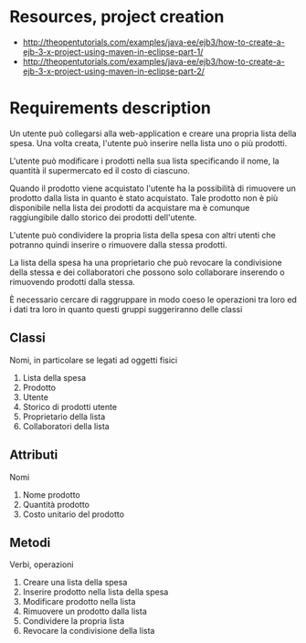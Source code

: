 * Resources, project creation
- http://theopentutorials.com/examples/java-ee/ejb3/how-to-create-a-ejb-3-x-project-using-maven-in-eclipse-part-1/
- http://theopentutorials.com/examples/java-ee/ejb3/how-to-create-a-ejb-3-x-project-using-maven-in-eclipse-part-2/
* Requirements description
  Un utente può collegarsi alla web-application e creare una propria lista della spesa. Una volta creata, l'utente può inserire nella lista uno o più prodotti. 

  L'utente può modificare i prodotti nella sua lista specificando il nome, la quantità il supermercato ed il costo di ciascuno.

  Quando il prodotto viene acquistato l'utente ha la possibilità di rimuovere un prodotto dalla lista  in quanto è stato acquistato. Tale prodotto non è più disponibile nella lista dei prodotti da acquistare ma è comunque raggiungibile dallo storico dei prodotti dell'utente.

  L'utente può condividere la propria lista della spesa con altri utenti che potranno quindi inserire o rimuovere dalla stessa prodotti.

  La lista della spesa ha una proprietario che può revocare la condivisione della stessa e dei collaboratori che possono solo collaborare inserendo o rimuovendo prodotti dalla stessa.

  È necessario cercare di raggruppare in modo coeso le operazioni tra loro ed i dati tra loro in quanto questi gruppi suggeriranno delle classi

** Classi
   Nomi, in particolare se legati ad oggetti fisici 
   1) Lista della spesa
   2) Prodotto
   3) Utente
   4) Storico di prodotti utente
   5) Proprietario della lista
   6) Collaboratori della lista

** Attributi
   Nomi
   1) Nome prodotto
   2) Quantità prodotto
   3) Costo unitario del prodotto

** Metodi
   Verbi, operazioni
   1) Creare una lista della spesa
   2) Inserire prodotto nella lista della spesa
   3) Modificare prodotto nella lista
   4) Rimuovere un prodotto dalla lista
   5) Condividere la propria lista
   6) Revocare la condivisione della lista
